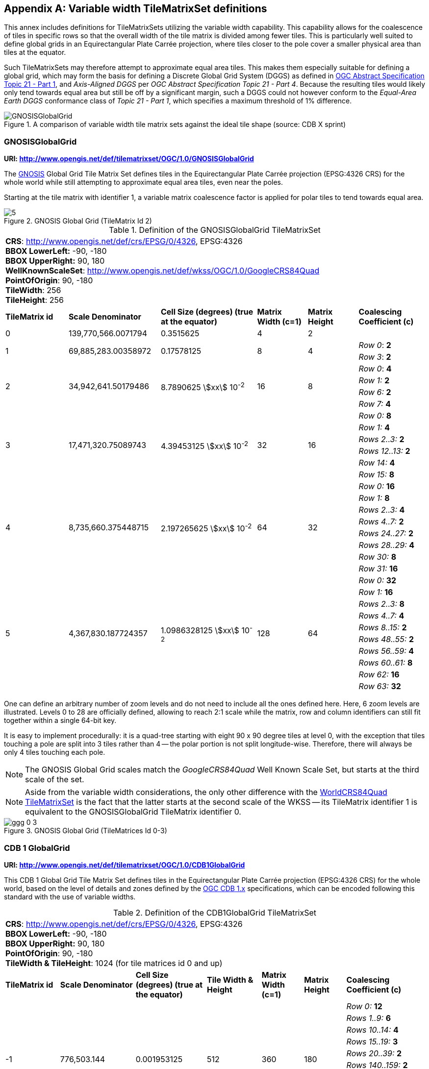 [[annex-variable-tilematrixset-definitions-informative]]
[appendix,obligation=informative]
== Variable width TileMatrixSet definitions

This annex includes definitions for TileMatrixSets utilizing the variable width
capability.
This capability allows for the coalescence of tiles in specific rows so that the
overall width of the tile matrix is divided among fewer tiles.
This is particularly well suited to define global grids in an Equirectangular Plate
Carrée projection, where tiles closer to the pole cover a smaller physical area
than tiles at the equator.

Such TileMatrixSets may therefore attempt to approximate equal area tiles.
This makes them especially suitable for defining a global grid, which may form the
basis for defining a Discrete Global Grid System (DGGS) as defined in
http://www.opengis.net/doc/AS/dggs/2.0[OGC Abstract Specification Topic 21 - Part 1],
and _Axis-Aligned DGGS_ per _OGC Abstract Specification Topic 21 - Part 4_.
Because the resulting tiles would likely only tend towards equal area but still be
off by a significant margin,
such a DGGS could not however conform to the _Equal-Area Earth DGGS_ conformance
class of _Topic 21 - Part 1_, which specifies a maximum threshold of 1% difference.

[[fig21]]
.A comparison of variable width tile matrix sets against the ideal tile shape (source: CDB X sprint)
image::cdb-gnosis.png[GNOSISGlobalGrid]

[[gnosis-global-grid-tilematrixset-definition]]
=== GNOSISGlobalGrid

*URI: http://www.opengis.net/def/tilematrixset/OGC/1.0/GNOSISGlobalGrid*

The https://ecere.ca/gnosis/[GNOSIS] Global Grid Tile Matrix Set defines tiles in the
Equirectangular Plate Carrée projection (EPSG:4326 CRS)
for the whole world while still attempting to approximate equal area tiles, even near
the poles.

Starting at the tile matrix with identifier 1, a variable matrix coalescence factor
is applied for polar tiles to tend towards equal area.

[[fig22]]
.GNOSIS Global Grid (TileMatrix Id 2)
image::5.png[]

[[table36]]
.Definition of the GNOSISGlobalGrid TileMatrixSet
[cols="15%,22%,23%,12%,12%,16%"]
|===
6+a| *CRS*: http://www.opengis.net/def/crs/EPSG/0/4326, EPSG:4326 +
*BBOX LowerLeft:* -90, -180 +
*BBOX UpperRight:* 90, 180 +
*WellKnownScaleSet*: http://www.opengis.net/def/wkss/OGC/1.0/GoogleCRS84Quad +
*PointOfOrigin*: 90, -180 +
*TileWidth*: 256 +
*TileHeight*: 256

| *TileMatrix id* | *Scale Denominator* | *Cell Size (degrees) (true at the equator)* | *Matrix Width (c=1)* | *Matrix Height* | *Coalescing Coefficient (c)*

| 0 | 139,770,566.0071794 | 0.3515625 | 4 | 2 |

.2+| 1 .2+| 69,885,283.00358972 .2+| 0.17578125 .2+| 8 .2+| 4 | _Row 0_: *2*
| _Row 3_: *2*

.4+| 2 .4+| 34,942,641.50179486 .4+| 8.7890625 stem:[xx] 10^-2^ .4+| 16 .4+| 8 | _Row 0_: *4*
| _Row 1:_ *2*
| _Row 6:_ *2*
| _Row 7:_ *4*

.6+| 3 .6+| 17,471,320.75089743 .6+| 4.39453125 stem:[xx] 10^-2^ .6+| 32 .6+| 16 | _Row 0:_ *8*
| _Row 1:_ *4*
| _Rows 2..3:_ *2*
| _Rows 12..13:_ *2*
| _Row 14:_ *4*
| _Row 15:_ *8*

.8+| 4 .8+| 8,735,660.375448715 .8+| 2.197265625 stem:[xx] 10^-2^ .8+| 64 .8+| 32 | _Row 0:_ *16*
| _Row 1:_ *8*
| _Rows 2..3:_ *4*
| _Rows 4..7:_ *2*
| _Rows 24..27:_ *2*
| _Rows 28..29:_ *4*
| _Row 30:_ *8*
| _Row 31:_ *16*

.10+| 5 .10+| 4,367,830.187724357 .10+| 1.0986328125 stem:[xx] 10^-2^ .10+| 128 .10+| 64 | _Row 0:_ *32*
| _Row 1:_ *16*
| _Rows 2..3:_ *8*
| _Rows 4..7:_ *4*
| _Rows 8..15:_ *2*
| _Rows 48..55:_ *2*
| _Rows 56..59:_ *4*
| _Rows 60..61:_ *8*
| _Row 62:_ *16*
| _Row 63:_ *32*
|===

One can define an arbitrary number of zoom levels and do not need to include all the
ones defined here. Here, 6 zoom levels are illustrated.
Levels 0 to 28 are officially defined, allowing to reach 2:1 scale while the matrix,
row and column identifiers can still fit together within a single 64-bit key.

It is easy to implement procedurally: it is a quad-tree starting with eight 90 x 90
degree tiles at level 0,
with the exception that tiles touching a pole are split into 3 tiles rather than 4 --
the polar portion is not split longitude-wise.
Therefore, there will always be only 4 tiles touching each pole.

NOTE: The GNOSIS Global Grid scales match the _GoogleCRS84Quad_ Well Known Scale Set,
but starts at the third scale of the set.

NOTE: Aside from the variable width considerations, the only other difference with the
<<variant2,WorldCRS84Quad TileMatrixSet>>
is the fact that the latter starts at the second scale of the WKSS -- its TileMatrix
identifier 1 is equivalent to
the GNOSISGlobalGrid TileMatrix identifier 0.

[[fig23]]
.GNOSIS Global Grid (TileMatrices Id 0-3)
image::ggg-0-3.png[]

[[cdb-global-grid-tilematrixset-definition]]
=== CDB 1 GlobalGrid

*URI: http://www.opengis.net/def/tilematrixset/OGC/1.0/CDB1GlobalGrid*

This CDB 1 Global Grid Tile Matrix Set defines tiles in the Equirectangular Plate
Carrée projection (EPSG:4326 CRS) for the whole world, based
on the level of details and zones defined by the
https://docs.ogc.org/is/15-113r6/15-113r6.html[OGC CDB 1.x] specifications,
which can be encoded following this standard with the use of variable widths.

[[table37]]
.Definition of the CDB1GlobalGrid TileMatrixSet
[width="100%",cols="13%,18%,17%,13%,10%,10%,19%"]
|===
7+a| *CRS*: http://www.opengis.net/def/crs/EPSG/0/4326, EPSG:4326 +
*BBOX LowerLeft:* -90, -180 +
*BBOX UpperRight:* 90, 180 +
*PointOfOrigin*: 90, -180 +
*TileWidth & TileHeight*: 1024 (for tile matrices id 0 and up)
| *TileMatrix id* | *Scale Denominator* | *Cell Size (degrees) (true at the equator)* | *Tile Width & Height* | *Matrix Width (c=1)* | *Matrix Height* | *Coalescing Coefficient (c)*
.10+| -1 .10+| 776,503.144 .10+| 0.001953125 .10+| 512 .10+| 360 .10+| 180 | _Row 0:_ *12*
| _Rows 1..9:_ *6*
| _Rows 10..14:_ *4*
| _Rows 15..19:_ *3*
| _Rows 20..39:_ *2*
| _Rows 140..159:_ *2*
| _Rows 160..164:_ *3*
| _Rows 165..169:_ *4*
| _Rows 170..178:_ *6*
| _Row 179:_ *12*
.10+| 0 .10+| 388,251.572 .10+| 0.009765625 .10+| 1024 .10+| 360 .10+| 180 | _Row 0:_ *12*
| _Rows 1..9:_ *6*
| _Rows 10..14:_ *4*
| _Rows 15..19:_ *3*
| _Rows 20..39:_ *2*
| _Rows 140..159:_ *2*
| _Rows 160..164:_ *3*
| _Rows 165..169:_ *4*
| _Rows 170..178:_ *6*
| _Row 179:_ *12*
.10+| 1 .10+| 194,125.786 .10+| 0.004882813 .10+| 1024 .10+| 720 .10+| 360 |_Row 0..1:_ *12*
| _Rows 2..19:_ *6*
| _Rows 20..29:_ *4*
| _Rows 30..39:_ *3*
| _Rows 40..79:_ *2*
| _Rows 280..319:_ *2*
| _Rows 320..329:_ *3*
| _Rows 330..339:_ *4*
| _Rows 340..357:_ *6*
| _Row 358..359:_ *12*
|===

For the tile matrices with negative identifiers of the CDB 1 Global Grid, the tiles'
geographic extents remain the same as those of tile matrix 0,
but the tile size in cells is reduced. The levels -1 to 1 are shown here.
For the CDB 1 Global Grid, the polar adjustment zones corresponding to coalescence
factors are the same (at a given latitude) for all tile matrices of the set.

[[fig24]]
.CDB Zones (from OGC CDB Volume 1)
image::cdb-zones.jpg[width=550]

One can define an arbitrary number of zoom levels and do not need to include all the
ones defined here. Here, 3 zoom levels are illustrated.

[[fig25]]
.CDB Level of Details (from OGC CDB Volume 1)
image::cdb-lod.png[]
